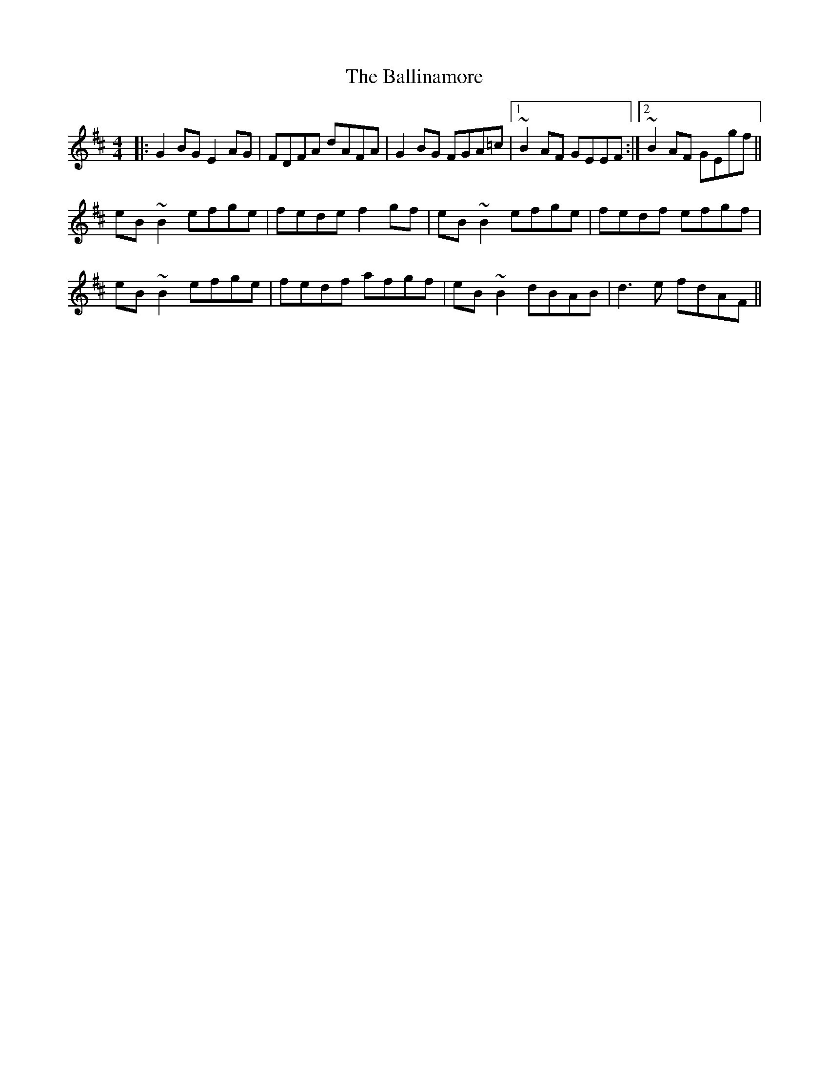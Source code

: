 X: 2434
T: Ballinamore, The
R: reel
M: 4/4
K: Edorian
|:G2BG E2AG|FDFA dAFA|G2BG FGA=c|1 ~B2AF GEEF:|2 ~B2AF GEgf||
eB~B2 efge|fede f2gf|eB~B2 efge|fedf efgf|
eB~B2 efge|fedf afgf|eB~B2 dBAB|d3e fdAF||

